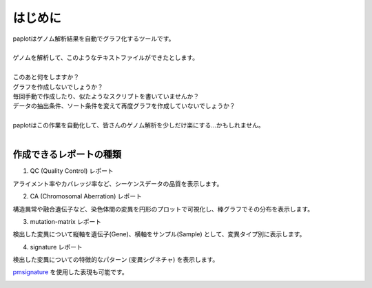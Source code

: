 ************************
はじめに
************************

| paplotはゲノム解析結果を自動でグラフ化するツールです。
|
| ゲノムを解析して、このようなテキストファイルができたとします。
|

.. image:: image/mutation_list.PNG
  :scale: 100%

| このあと何をしますか？
| グラフを作成しないでしょうか？
| 毎回手動で作成したり、似たようなスクリプトを書いていませんか？
| データの抽出条件、ソート条件を変えて再度グラフを作成していないでしょうか？
|
| paplotはこの作業を自動化して、皆さんのゲノム解析を少しだけ楽にする…かもしれません。
|

作成できるレポートの種類
----------------------------

1. QC (Quality Control) レポート

アライメント率やカバレッジ率など、シーケンスデータの品質を表示します。

.. image:: image/qc_dummy.PNG
  :scale: 100%

2. CA (Chromosomal Aberration) レポート

構造異常や融合遺伝子など、染色体間の変異を円形のプロットで可視化し、棒グラフでその分布を表示します。

.. image:: image/sv_dummy.PNG
  :scale: 100%

3. mutation-matrix レポート

検出した変異について縦軸を遺伝子(Gene)、横軸をサンプル(Sample) として、変異タイプ別に表示します。

.. image:: image/mut_dummy.PNG
  :scale: 100%

4. signature レポート

検出した変異についての特徴的なパターン (変異シグネチャ) を表示します。

.. image:: image/sig_dummy.PNG
  :scale: 100%

`pmsignature <https://github.com/friend1ws/pmsignature/>`_ を使用した表現も可能です。

.. image:: image/pmsig_dummy.PNG
  :scale: 100%

.. |new| image:: image/tab_001.gif
